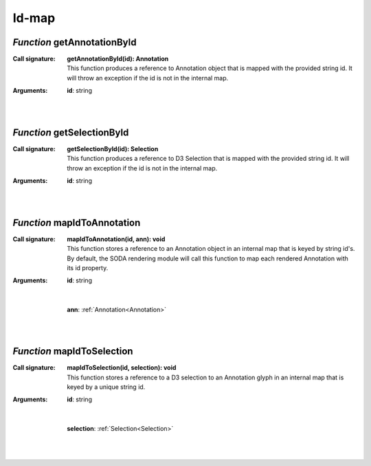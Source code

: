 .. _getAnnotationById

.. _getSelectionById

.. _mapIdToAnnotation

.. _mapIdToSelection

Id-map
======
*Function* getAnnotationById
-----------------------------

:Call signature:
 | **getAnnotationById(id): Annotation**

 | This function produces a reference to Annotation object that is mapped with the provided string id. It will throw an exception if the id is not in the internal map.

:Arguments:
 | **id**: string
 |  
 |


*Function* getSelectionById
----------------------------

:Call signature:
 | **getSelectionById(id): Selection**

 | This function produces a reference to D3 Selection that is mapped with the provided string id. It will throw an exception if the id is not in the internal map.

:Arguments:
 | **id**: string
 |  
 |


*Function* mapIdToAnnotation
-----------------------------

:Call signature:
 | **mapIdToAnnotation(id, ann): void**

 | This function stores a reference to an Annotation object in an internal map that is keyed by string id's. By default, the SODA rendering module will call this function to map each rendered Annotation with its id property.

:Arguments:
 | **id**: string
 | 
 |
 | **ann**: :ref:`Annotation<Annotation>`
 |  
 |


*Function* mapIdToSelection
----------------------------

:Call signature:
 | **mapIdToSelection(id, selection): void**

 | This function stores a reference to a D3 selection to an Annotation glyph in an internal map that is keyed by a unique string id.

:Arguments:
 | **id**: string
 | 
 |
 | **selection**: :ref:`Selection<Selection>`
 |  
 |